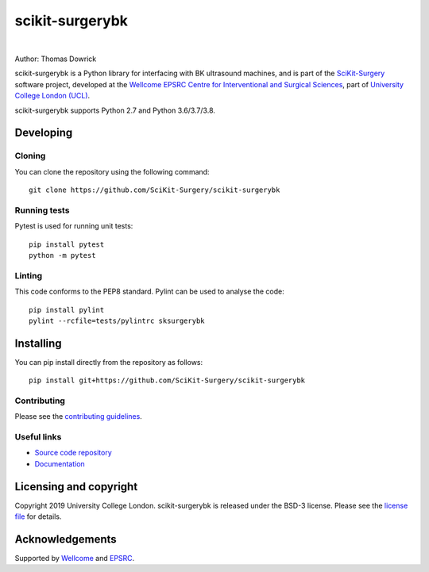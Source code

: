 scikit-surgerybk
===============================

.. image:: https://github.com/SciKit-Surgery/scikit-surgerybk/raw/master/project-icon.png
   :height: 128px
   :width: 128px
   :target: https://github.com/SciKit-Surgery/scikit-surgerybk 
   :alt: Logo

|

.. image:: https://github.com/SciKit-Surgery/scikit-surgerybk/workflows/.github/workflows/ci.yml/badge.svg
   :target: https://github.com/SciKit-Surgery/scikit-surgerybk/actions
   :alt: GitHub Actions CI statuss

.. image:: https://coveralls.io/repos/github/SciKit-Surgery/scikit-surgerybk/badge.svg?branch=master&service=github
    :target: https://coveralls.io/github/SciKit-Surgery/scikit-surgerybk?branch=master
    :alt: Test coverage

.. image:: https://readthedocs.org/projects/scikit-surgerybk /badge/?version=latest
    :target: http://scikit-surgerybk .readthedocs.io/en/latest/?badge=latest
    :alt: Documentation Status

.. image:: https://img.shields.io/badge/Contributor%20Covenant-2.1-4baaaa.svg
   :target: CODE_OF_CONDUCT.md

.. image:: https://img.shields.io/twitter/follow/scikit_surgery?style=social
   :target: https://twitter.com/scikit_surgery?ref_src=twsrc%5Etfw
   :alt: Follow scikit_surgery on twitter


Author: Thomas Dowrick

scikit-surgerybk is a Python library for interfacing with BK ultrasound machines, and is part of the `SciKit-Surgery`_ software project, developed at the `Wellcome EPSRC Centre for Interventional and Surgical Sciences`_, part of `University College London (UCL)`_.

scikit-surgerybk supports Python 2.7 and Python 3.6/3.7/3.8.


Developing
----------

Cloning
^^^^^^^

You can clone the repository using the following command:

::

    git clone https://github.com/SciKit-Surgery/scikit-surgerybk


Running tests
^^^^^^^^^^^^^
Pytest is used for running unit tests:
::

    pip install pytest
    python -m pytest


Linting
^^^^^^^

This code conforms to the PEP8 standard. Pylint can be used to analyse the code:

::

    pip install pylint
    pylint --rcfile=tests/pylintrc sksurgerybk


Installing
----------

You can pip install directly from the repository as follows:

::

    pip install git+https://github.com/SciKit-Surgery/scikit-surgerybk



Contributing
^^^^^^^^^^^^

Please see the `contributing guidelines`_.


Useful links
^^^^^^^^^^^^

* `Source code repository`_
* `Documentation`_


Licensing and copyright
-----------------------

Copyright 2019 University College London.
scikit-surgerybk is released under the BSD-3 license. Please see the `license file`_ for details.


Acknowledgements
----------------

Supported by `Wellcome`_ and `EPSRC`_.


.. _`Wellcome EPSRC Centre for Interventional and Surgical Sciences`: http://www.ucl.ac.uk/weiss
.. _`source code repository`: https://github.com/SciKit-Surgery/scikit-surgerybk
.. _`Documentation`: https://scikit-surgerybk.readthedocs.io
.. _`SciKit-Surgery`: https://github.com/SciKit-Surgery
.. _`University College London (UCL)`: http://www.ucl.ac.uk/
.. _`Wellcome`: https://wellcome.ac.uk/
.. _`EPSRC`: https://www.epsrc.ac.uk/
.. _`contributing guidelines`: https://github.com/SciKit-Surgery/scikit-surgerybk/blob/master/CONTRIBUTING.rst
.. _`license file`: https://github.com/SciKit-Surgery/scikit-surgerybkblob/master/LICENSE

